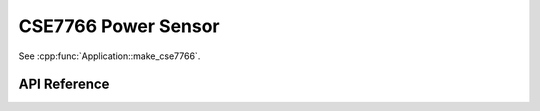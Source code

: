 CSE7766 Power Sensor
====================

.. cpp:namespace:: nullptr

See :cpp:func:`Application::make_cse7766`.

API Reference
-------------

.. cpp:namespace:: nullptr

.. doxygenclass:: sensor::CSE7766Component
    :members:
    :protected-members:
    :undoc-members:

.. doxygentypedef:: sensor::CSE7766VoltageSensor

.. doxygentypedef:: sensor::CSE7766CurrentSensor

.. doxygentypedef:: sensor::CSE7766PowerSensor
